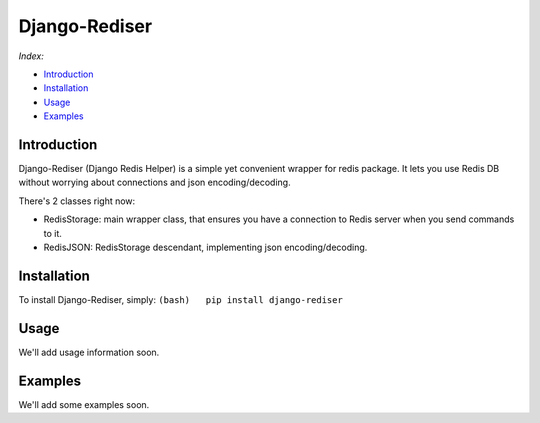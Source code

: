 Django-Rediser
==============

|build| |codacy| |pypi| |license|

*Index:*

-  `Introduction <#Chapter_1>`__

-  `Installation <#Chapter_2>`__

-  `Usage <#Chapter_3>`__

-  `Examples <#Chapter_4>`__

Introduction
------------

Django-Rediser (Django Redis Helper) is a simple yet convenient wrapper
for redis package. It lets you use Redis DB without worrying about
connections and json encoding/decoding.

There's 2 classes right now:

-  RedisStorage: main wrapper class, that ensures you have a connection
   to Redis server when you send commands to it.

-  RedisJSON: RedisStorage descendant, implementing json
   encoding/decoding.

Installation
------------

To install Django-Rediser, simply:
``(bash)   pip install django-rediser``

Usage
-----

We'll add usage information soon.

Examples
--------

We'll add some examples soon.

.. |build| image:: https://travis-ci.org/lexycore/django-rediser.svg?branch=master
   :target: https://travis-ci.org/lexycore/django-rediser
.. |codacy| image:: https://api.codacy.com/project/badge/Grade/a39bba3f74ea4e1bae63e010d2ba812a
   :target: https://www.codacy.com/app/lexycore/django-rediser/dashboard
.. |pypi| image:: https://img.shields.io/pypi/v/django-rediser.svg
   :target: https://pypi.python.org/pypi/django-rediser
.. |license| image:: https://img.shields.io/pypi/l/django-rediser.svg
   :target: https://github.com/lexycore/django-rediser/blob/master/LICENSE
